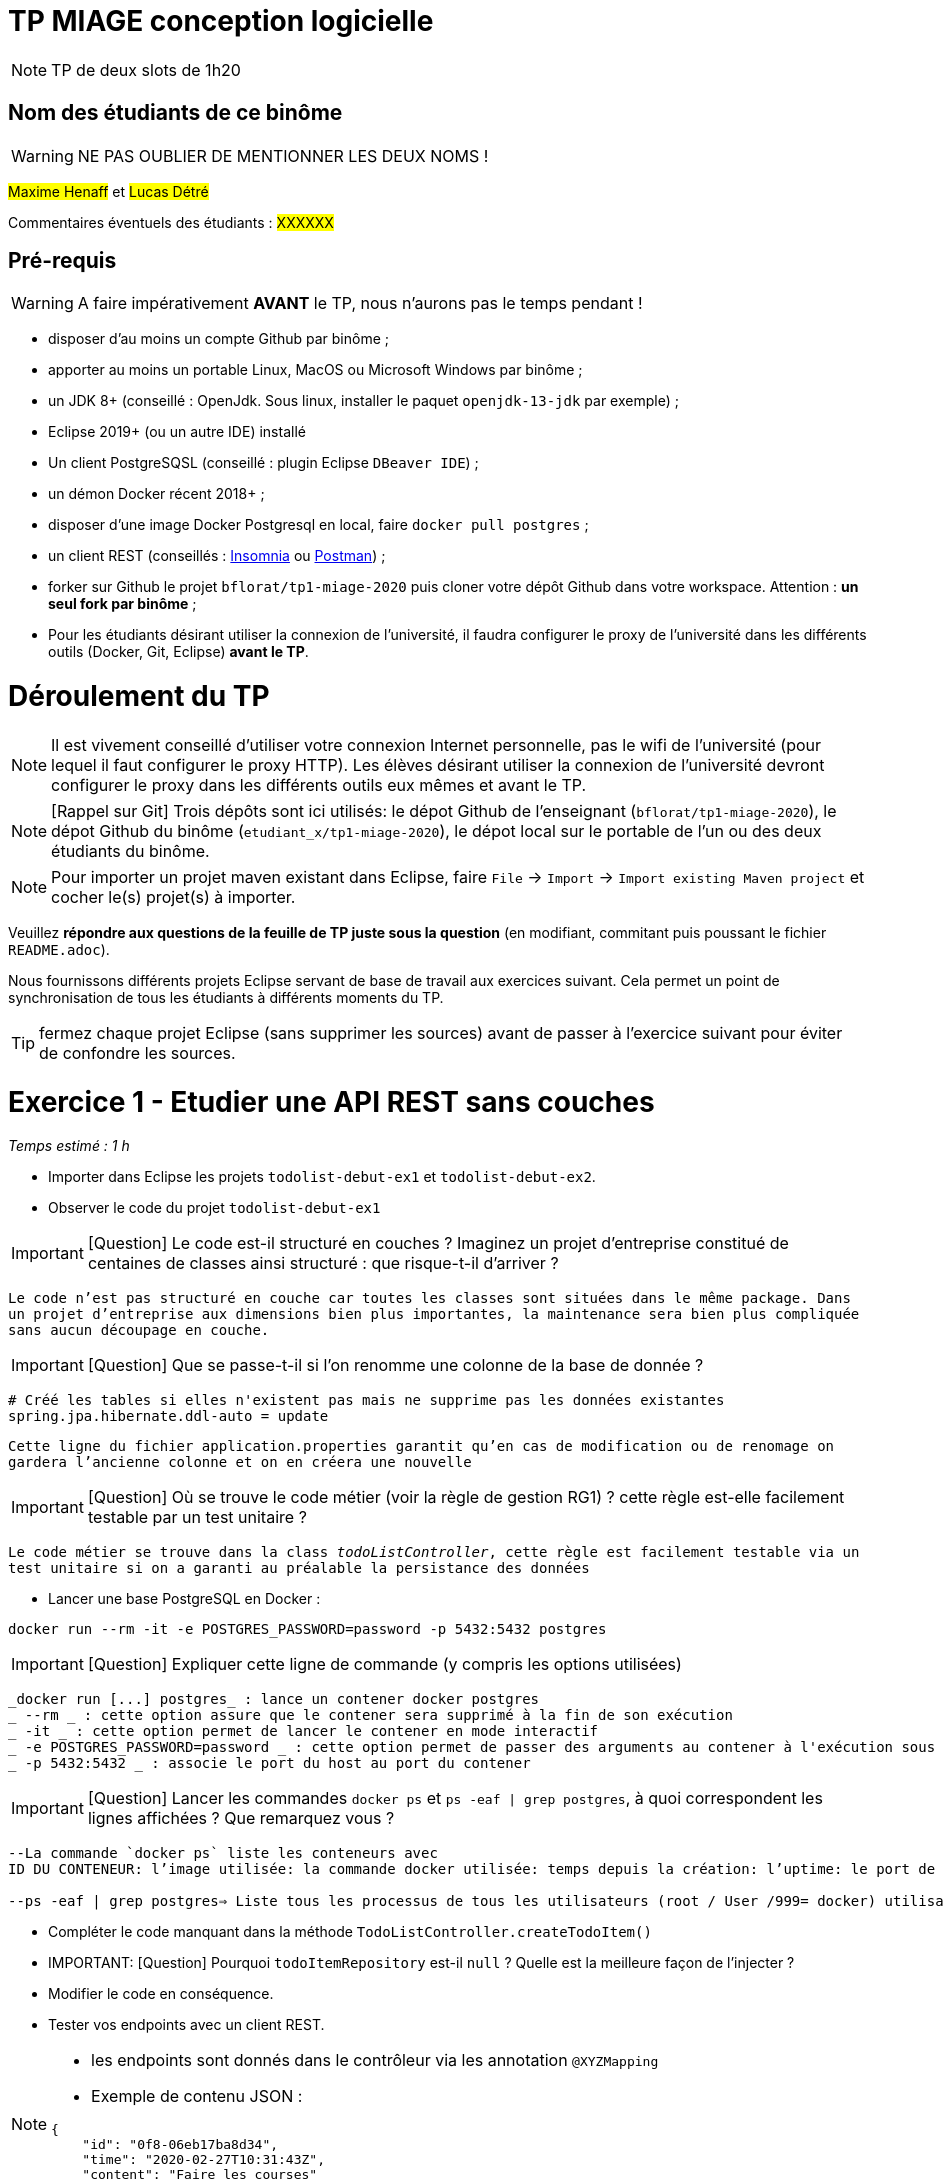 # TP MIAGE conception logicielle

NOTE: TP de deux slots de 1h20

## Nom des étudiants de ce binôme 
WARNING: NE PAS OUBLIER DE MENTIONNER LES DEUX NOMS !

#Maxime Henaff# et #Lucas Détré#

Commentaires éventuels des étudiants : #XXXXXX#

## Pré-requis 

WARNING: A faire impérativement *AVANT* le TP, nous n'aurons pas le temps pendant !

* disposer d'au moins un compte Github par binôme ;
* apporter au moins un portable Linux, MacOS ou Microsoft Windows par binôme ;
* un JDK 8+  (conseillé : OpenJdk. Sous linux, installer le paquet `openjdk-13-jdk` par exemple) ;
* Eclipse 2019+ (ou un autre IDE) installé
* Un client PostgreSQSL (conseillé : plugin Eclipse `DBeaver IDE`) ;
* un démon Docker récent 2018+ ;
* disposer d'une image Docker Postgresql en local, faire `docker pull postgres` ;
* un client REST (conseillés : https://insomnia.rest/[Insomnia] ou https://www.postman.com/[Postman]) ;
* forker sur Github le projet `bflorat/tp1-miage-2020` puis cloner votre dépôt Github dans votre workspace. Attention : *un seul fork par binôme*  ;
* Pour les étudiants désirant utiliser la connexion de l'université, il faudra configurer le proxy de l'université dans les différents outils (Docker, Git, Eclipse) *avant le TP*.

# Déroulement du TP

NOTE: Il est vivement conseillé d'utiliser votre connexion Internet personnelle, pas le wifi de l'université (pour lequel il faut configurer le proxy HTTP). Les élèves désirant utiliser la connexion de l'université devront configurer le proxy dans les différents outils eux mêmes et avant le TP. 

NOTE: [Rappel sur Git] Trois dépôts sont ici utilisés: le dépot Github de l'enseignant (`bflorat/tp1-miage-2020`), le dépot Github du binôme (`etudiant_x/tp1-miage-2020`), le dépot local sur le portable de l'un ou des deux étudiants du binôme.

NOTE: Pour importer un projet maven existant dans Eclipse, faire `File` -> `Import` -> `Import existing Maven project` et cocher le(s) projet(s) à importer.


Veuillez *répondre aux questions de la feuille de TP juste sous la question* (en modifiant, commitant puis poussant le fichier `README.adoc`).

Nous fournissons différents projets Eclipse servant de base de travail aux exercices suivant. Cela permet un point de synchronisation de tous les étudiants à différents moments du TP. 

TIP: fermez chaque projet Eclipse (sans supprimer les sources) avant de passer à l'exercice suivant pour éviter de confondre les sources.


# Exercice 1 - Etudier une API REST sans couches
_Temps estimé : 1 h_

* Importer dans Eclipse les projets `todolist-debut-ex1` et `todolist-debut-ex2`.

* Observer le code du projet `todolist-debut-ex1`

IMPORTANT: [Question]  Le code est-il structuré en couches ? Imaginez un projet d'entreprise constitué de centaines de classes ainsi structuré : que risque-t-il d'arriver ?

``Le code n'est pas structuré en couche car toutes les classes sont situées dans le même package. Dans un projet d'entreprise aux dimensions bien plus importantes, la maintenance sera bien plus compliquée sans aucun découpage en couche.``

IMPORTANT: [Question]  Que se passe-t-il si l'on renomme une colonne de la base de donnée ?

```
# Créé les tables si elles n'existent pas mais ne supprime pas les données existantes
spring.jpa.hibernate.ddl-auto = update
```
`` Cette ligne du fichier application.properties garantit qu'en cas de modification ou de renomage on gardera l'ancienne colonne et on en créera une nouvelle ``

IMPORTANT: [Question]  Où se trouve le code métier (voir la règle de gestion RG1) ? cette règle est-elle facilement testable par un test unitaire ?

`` Le code métier se trouve dans la class _todoListController_, cette règle est facilement testable via un test unitaire si on a garanti au préalable la persistance des données ``

* Lancer une base PostgreSQL en Docker :
```bash
docker run --rm -it -e POSTGRES_PASSWORD=password -p 5432:5432 postgres
```
IMPORTANT: [Question]  Expliquer cette ligne de commande (y compris les options utilisées) 

```
_docker run [...] postgres_ : lance un contener docker postgres
_ --rm _ : cette option assure que le contener sera supprimé à la fin de son exécution
_ -it _ : cette option permet de lancer le contener en mode interactif
_ -e POSTGRES_PASSWORD=password _ : cette option permet de passer des arguments au contener à l'exécution sous la forme d'un ensemble clé=valeur
_ -p 5432:5432 _ : associe le port du host au port du contener
```

IMPORTANT: [Question]  Lancer les commandes `docker ps` et `ps -eaf | grep postgres`, à quoi correspondent les lignes affichées ? Que remarquez vous ?

```
--La commande `docker ps` liste les conteneurs avec
ID DU CONTENEUR: l’image utilisée: la commande docker utilisée: temps depuis la création: l’uptime: le port de connexion

--ps -eaf | grep postgres⇒ Liste tous les processus de tous les utilisateurs (root / User /999= docker) utilisant postgres
```

* Compléter le code manquant dans la méthode `TodoListController.createTodoItem()`

* IMPORTANT: [Question] Pourquoi `todoItemRepository` est-il `null` ? Quelle est la meilleure façon de l'injecter ? 

* Modifier le code en conséquence.

* Tester vos endpoints avec un client REST.


[NOTE]
====
* les endpoints sont donnés dans le contrôleur via les annotation `@XYZMapping` 
* Exemple de contenu JSON : 

```json
{
    "id": "0f8-06eb17ba8d34",
    "time": "2020-02-27T10:31:43Z",
    "content": "Faire les courses"
  }
```
====

* Quand les deux endpoints fonctionnent, faire un push vers Github et fermer le projet Eclipse (ne pas le supprimer).

# Exercice 2 - Refactoring en architecture hexagonale
_Temps estimé : 1 h_

* Partir du projet `todolist-debut-ex2`


NOTE: le projet a été refactoré suivant les principes de l'architecture hexagonale : 

image::images/archi_hexagonale.png[]
Source : http://leanpub.com/get-your-hands-dirty-on-clean-architecture[Tom Hombergs]

* Ici, comme souvent, le domaine métier est découpés en deux couches : 
  - la couche application qui contient tous les contrats : ports (interfaces) et les implémentations des ports d'entrée (ou "use case") et qui servent à orchestrer les entités.
  - la couche entités qui contient les entités (au sens DDD, pas au sens JPA). En général, classes complexes (méthodes riches, relations entre les entités,  pas de simples POJO anémiques)

IMPORTANT: [Question] Rappeler en quelques lignes les grands principes de cette architecture.

``L'architecture hexagonale décompose un système en plusieurs composants interchangeables et faiblement couplés, tels le noyau de l'application, la base de données, l'interface utilisateur, les scripts de test ou encore les interfaces avec d'autres systèmes.``

Complétez ce code avec une fonctionnalité de création de `TodoItem`  persisté en base et appelé depuis un endpoint REST `POST /todos` qui renvoi un code `201` en cas de succès. La fonctionnalité à implémenter est contractualisée par le port d'entrée `AddTodoItem`.

# Exercice 3 - Ecriture de tests
_Temps estimé : 20 mins_

* Rester sur le même code que l'exercice 2

* Implémentez (en junit) des TU sur la règle de gestion qui consiste à afficher `[LATE!]` dans la description d'un item en retard de plus de 24h.

IMPORTANT: [Question] Quels types de tests devra-t-on écrire pour les adapteurs ? 

IMPORTANT: [Question] Que teste-on dans ce cas ? 

* S'il vous reste du temps, écrivez quelques uns de ces types de test.

